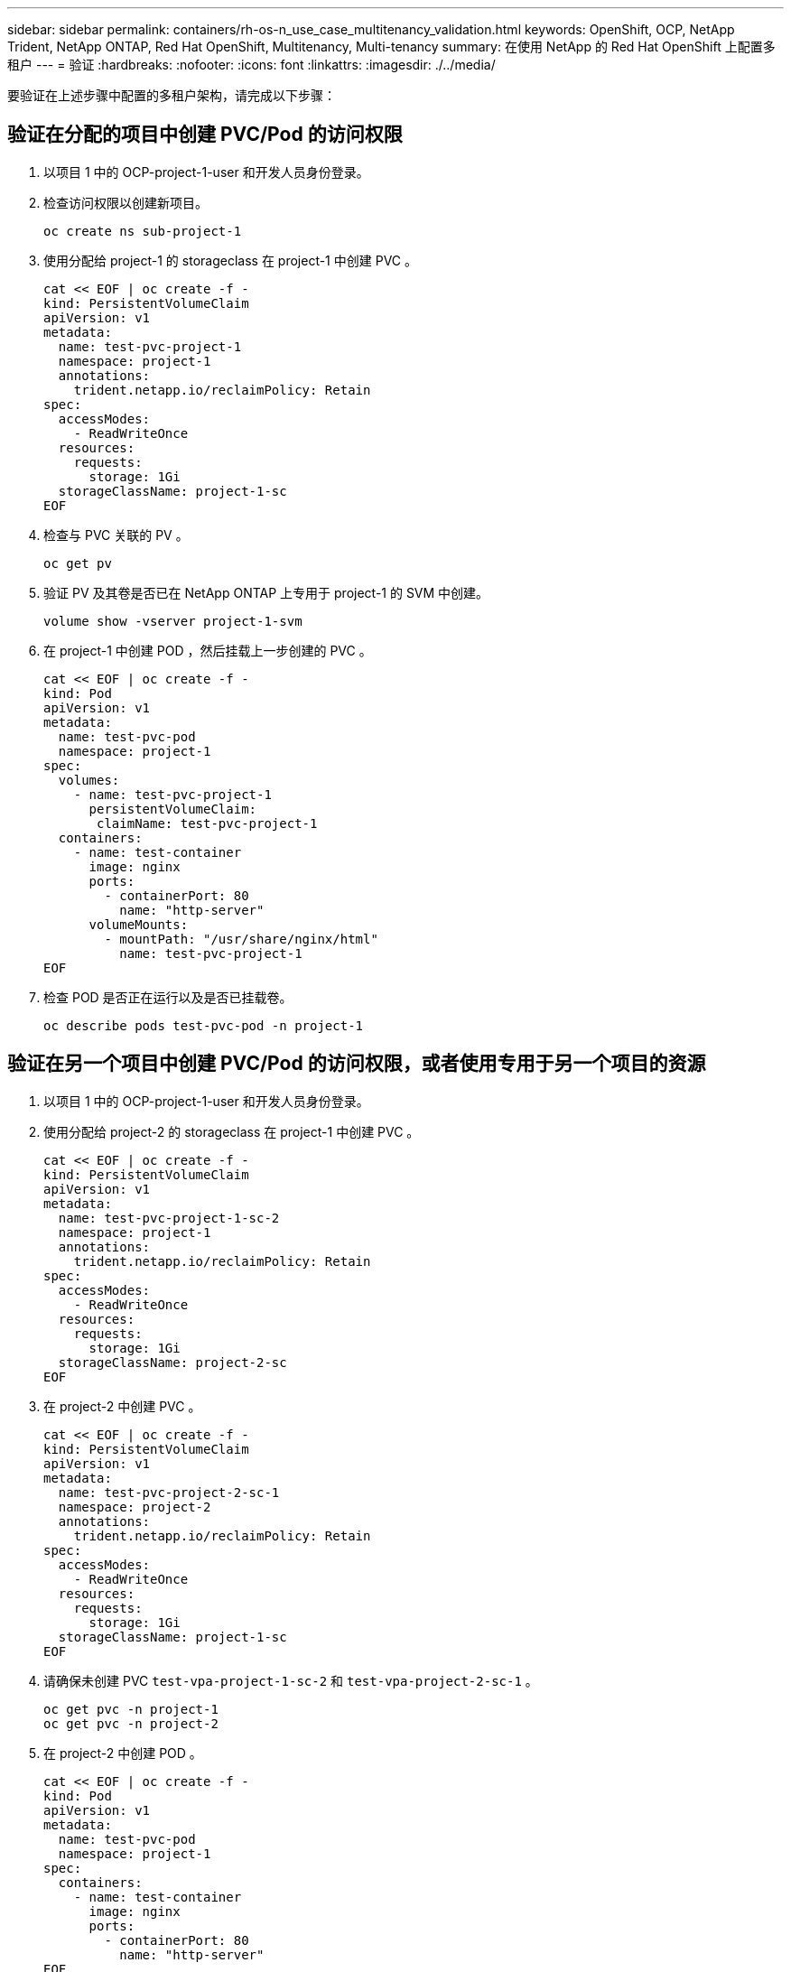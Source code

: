 ---
sidebar: sidebar 
permalink: containers/rh-os-n_use_case_multitenancy_validation.html 
keywords: OpenShift, OCP, NetApp Trident, NetApp ONTAP, Red Hat OpenShift, Multitenancy, Multi-tenancy 
summary: 在使用 NetApp 的 Red Hat OpenShift 上配置多租户 
---
= 验证
:hardbreaks:
:nofooter: 
:icons: font
:linkattrs: 
:imagesdir: ./../media/


要验证在上述步骤中配置的多租户架构，请完成以下步骤：



== 验证在分配的项目中创建 PVC/Pod 的访问权限

. 以项目 1 中的 OCP-project-1-user 和开发人员身份登录。
. 检查访问权限以创建新项目。
+
[source, console]
----
oc create ns sub-project-1
----
. 使用分配给 project-1 的 storageclass 在 project-1 中创建 PVC 。
+
[source, console]
----
cat << EOF | oc create -f -
kind: PersistentVolumeClaim
apiVersion: v1
metadata:
  name: test-pvc-project-1
  namespace: project-1
  annotations:
    trident.netapp.io/reclaimPolicy: Retain
spec:
  accessModes:
    - ReadWriteOnce
  resources:
    requests:
      storage: 1Gi
  storageClassName: project-1-sc
EOF
----
. 检查与 PVC 关联的 PV 。
+
[source, console]
----
oc get pv
----
. 验证 PV 及其卷是否已在 NetApp ONTAP 上专用于 project-1 的 SVM 中创建。
+
[source, console]
----
volume show -vserver project-1-svm
----
. 在 project-1 中创建 POD ，然后挂载上一步创建的 PVC 。
+
[source, console]
----
cat << EOF | oc create -f -
kind: Pod
apiVersion: v1
metadata:
  name: test-pvc-pod
  namespace: project-1
spec:
  volumes:
    - name: test-pvc-project-1
      persistentVolumeClaim:
       claimName: test-pvc-project-1
  containers:
    - name: test-container
      image: nginx
      ports:
        - containerPort: 80
          name: "http-server"
      volumeMounts:
        - mountPath: "/usr/share/nginx/html"
          name: test-pvc-project-1
EOF
----
. 检查 POD 是否正在运行以及是否已挂载卷。
+
[source, console]
----
oc describe pods test-pvc-pod -n project-1
----




== 验证在另一个项目中创建 PVC/Pod 的访问权限，或者使用专用于另一个项目的资源

. 以项目 1 中的 OCP-project-1-user 和开发人员身份登录。
. 使用分配给 project-2 的 storageclass 在 project-1 中创建 PVC 。
+
[source, console]
----
cat << EOF | oc create -f -
kind: PersistentVolumeClaim
apiVersion: v1
metadata:
  name: test-pvc-project-1-sc-2
  namespace: project-1
  annotations:
    trident.netapp.io/reclaimPolicy: Retain
spec:
  accessModes:
    - ReadWriteOnce
  resources:
    requests:
      storage: 1Gi
  storageClassName: project-2-sc
EOF
----
. 在 project-2 中创建 PVC 。
+
[source, console]
----
cat << EOF | oc create -f -
kind: PersistentVolumeClaim
apiVersion: v1
metadata:
  name: test-pvc-project-2-sc-1
  namespace: project-2
  annotations:
    trident.netapp.io/reclaimPolicy: Retain
spec:
  accessModes:
    - ReadWriteOnce
  resources:
    requests:
      storage: 1Gi
  storageClassName: project-1-sc
EOF
----
. 请确保未创建 PVC `test-vpa-project-1-sc-2` 和 `test-vpa-project-2-sc-1` 。
+
[source, console]
----
oc get pvc -n project-1
oc get pvc -n project-2
----
. 在 project-2 中创建 POD 。
+
[source, console]
----
cat << EOF | oc create -f -
kind: Pod
apiVersion: v1
metadata:
  name: test-pvc-pod
  namespace: project-1
spec:
  containers:
    - name: test-container
      image: nginx
      ports:
        - containerPort: 80
          name: "http-server"
EOF
----




== 验证对查看 / 编辑项目， ResourceQuotas 和 StorageClasses 的访问权限

. 以项目 1 中的 OCP-project-1-user 和开发人员身份登录。
. 检查访问权限以创建新项目。
+
[source, console]
----
oc create ns sub-project-1
----
. 验证对查看项目的访问权限。
+
[source, console]
----
oc get ns
----
. 检查用户是否可以在 project-1 中查看或编辑 ResourceQuotas 。
+
[source, console]
----
oc get resourcequotas -n project-1
oc edit resourcequotas project-1-sc-rq -n project-1
----
. 验证用户是否有权查看存储器。
+
[source, console]
----
oc get sc
----
. 检查访问权限以描述存储器。
. 验证用户的访问权限以编辑存储器库。
+
[source, console]
----
oc edit sc project-1-sc
----


link:rh-os-n_use_case_multitenancy_scaling.html["下一步：扩展。"]
